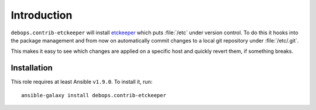Introduction
============

``debops.contrib-etckeeper`` will install etckeeper_ which puts :file:`/etc`
under version control. To do this it hooks into the package management and
from now on automatically commit changes to a local git repository under
:file:`/etc/.git`.

This makes it easy to see which changes are applied on a specific host and
quickly revert them, if something breaks.

Installation
~~~~~~~~~~~~

This role requires at least Ansible ``v1.9.0``. To install it, run::

    ansible-galaxy install debops.contrib-etckeeper

..
 Local Variables:
 mode: rst
 ispell-local-dictionary: "american"
 End:

.. _etckeeper: https://github.com/joeyh/etckeeper
